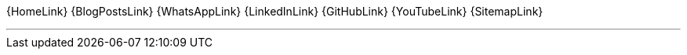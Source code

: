 [.text-center.icons]
{HomeLink}
{BlogPostsLink}
{WhatsAppLink}
{LinkedInLink}
{GitHubLink}
{YouTubeLink}
{SitemapLink}

'''
